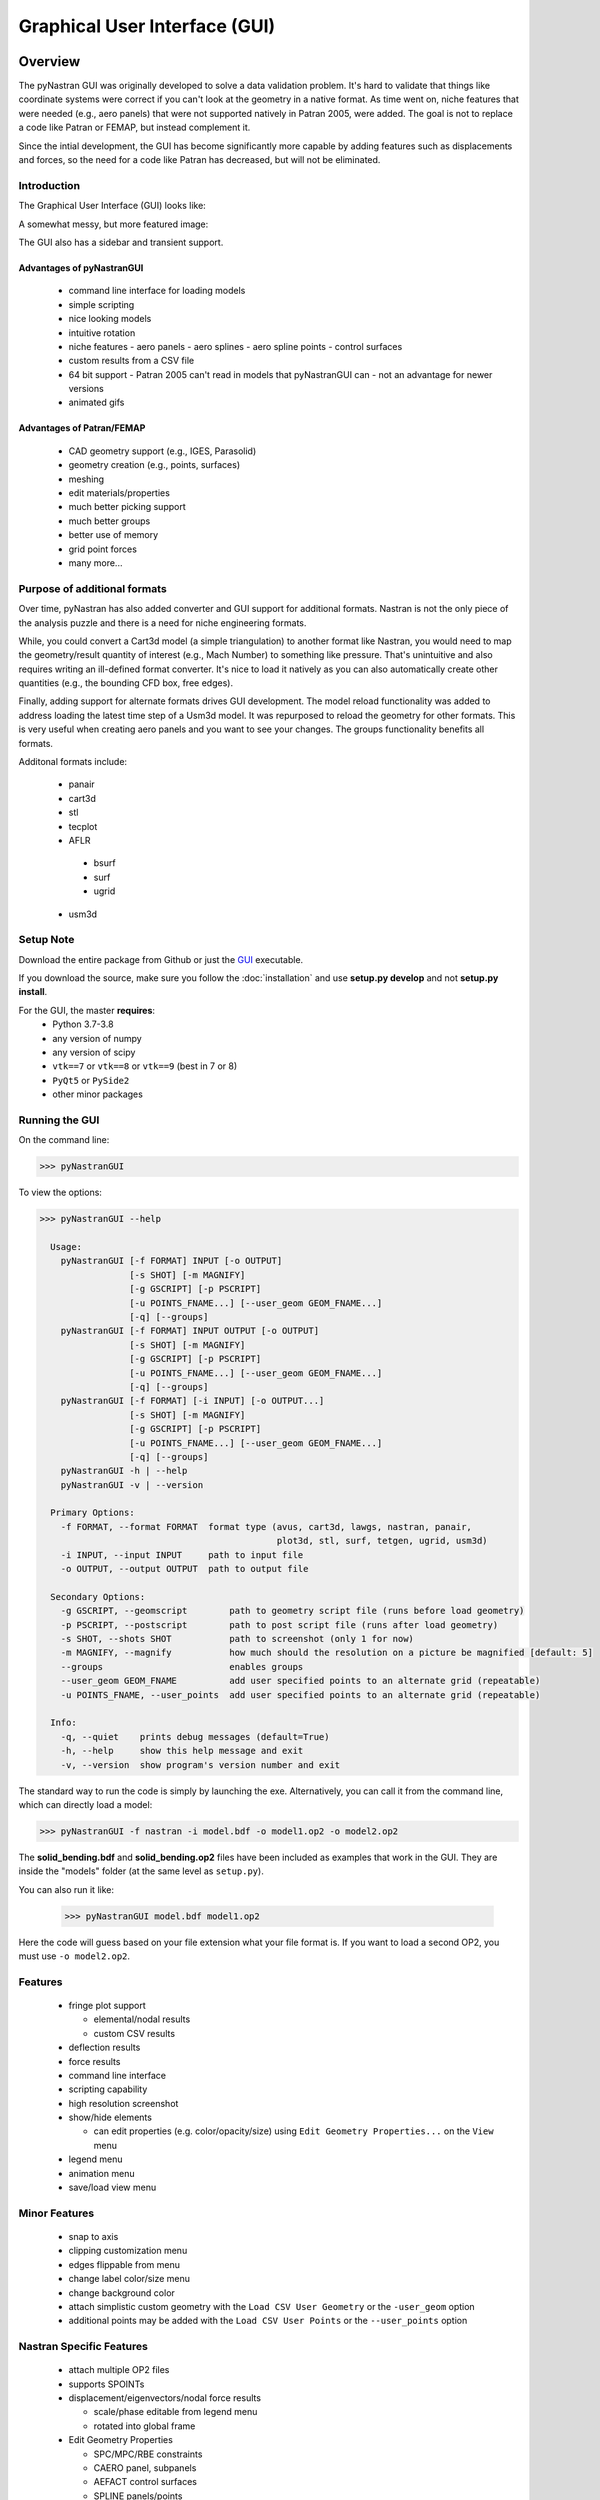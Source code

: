 .. _xref-pynastran_gui:

==============================
Graphical User Interface (GUI)
==============================

********
Overview
********

The pyNastran GUI was originally developed to solve a data validation problem.
It's hard to validate that things like coordinate systems were correct if you
can't look at the geometry in a native format.  As time went on, niche features
that were needed (e.g., aero panels) that were not supported natively in
Patran 2005, were added.  The goal is not to replace a code like Patran or
FEMAP, but instead complement it.

Since the intial development, the GUI has become significantly more capable
by adding features such as displacements and forces, so the need for a code like
Patran has decreased, but will not be eliminated.

Introduction
============

The Graphical User Interface (GUI) looks like:

.. image:: ../../../pyNastran/gui/images/qt.png

A somewhat messy, but more featured image:

.. image:: ../../../pyNastran/gui/images/eigenvectors_groups_legend.png

The GUI also has a sidebar and transient support.



Advantages of pyNastranGUI
--------------------------
 - command line interface for loading models
 - simple scripting
 - nice looking models
 - intuitive rotation
 - niche features
   - aero panels
   - aero splines
   - aero spline points
   - control surfaces
 - custom results from a CSV file
 - 64 bit support
   - Patran 2005 can't read in models that pyNastranGUI can
   - not an advantage for newer versions
 - animated gifs


Advantages of Patran/FEMAP
--------------------------
 - CAD geometry support (e.g., IGES, Parasolid)
 - geometry creation (e.g., points, surfaces)
 - meshing
 - edit materials/properties
 - much better picking support
 - much better groups
 - better use of memory
 - grid point forces
 - many more...


Purpose of additional formats
=============================
Over time, pyNastran has also added converter and GUI support for additional
formats.  Nastran is not the only piece of the analysis puzzle and there is
a need for niche engineering formats.

While, you could convert a Cart3d model (a simple triangulation) to another
format like Nastran, you would need to map the geometry/result quantity of
interest (e.g., Mach Number) to something like pressure.  That's unintuitive
and also requires writing an ill-defined format converter.  It's nice to load
it natively as you can also automatically create other quantities (e.g., the
bounding CFD box, free edges).

Finally, adding support for alternate formats drives GUI development.  The model
reload functionality was added to address loading the latest time step of a Usm3d
model.  It was repurposed to reload the geometry for other formats.  This is very
useful when creating aero panels and you want to see your changes.  The groups
functionality benefits all formats.


Additonal formats include:

   - panair
   - cart3d
   - stl
   - tecplot
   - AFLR
    - bsurf
    - surf
    - ugrid
   - usm3d


Setup Note
==========
Download the entire package from Github or just the `GUI
<https://sourceforge.net/projects/pynastran/files/?source=navbar/>`_ executable.

If you download the source, make sure you follow the :doc:`installation` and use
**setup.py develop** and not **setup.py install**.

For the GUI, the master **requires**:
 - Python 3.7-3.8
 - any version of numpy
 - any version of scipy
 - ``vtk==7`` or ``vtk==8`` or ``vtk==9`` (best in 7 or 8)
 - ``PyQt5`` or ``PySide2``
 - other minor packages


Running the GUI
===============
On the command line:

.. code-block:: console

  >>> pyNastranGUI

To view the options:

.. code-block:: console

  >>> pyNastranGUI --help

    Usage:
      pyNastranGUI [-f FORMAT] INPUT [-o OUTPUT]
                   [-s SHOT] [-m MAGNIFY]
                   [-g GSCRIPT] [-p PSCRIPT]
                   [-u POINTS_FNAME...] [--user_geom GEOM_FNAME...]
                   [-q] [--groups]
      pyNastranGUI [-f FORMAT] INPUT OUTPUT [-o OUTPUT]
                   [-s SHOT] [-m MAGNIFY]
                   [-g GSCRIPT] [-p PSCRIPT]
                   [-u POINTS_FNAME...] [--user_geom GEOM_FNAME...]
                   [-q] [--groups]
      pyNastranGUI [-f FORMAT] [-i INPUT] [-o OUTPUT...]
                   [-s SHOT] [-m MAGNIFY]
                   [-g GSCRIPT] [-p PSCRIPT]
                   [-u POINTS_FNAME...] [--user_geom GEOM_FNAME...]
                   [-q] [--groups]
      pyNastranGUI -h | --help
      pyNastranGUI -v | --version

    Primary Options:
      -f FORMAT, --format FORMAT  format type (avus, cart3d, lawgs, nastran, panair,
                                               plot3d, stl, surf, tetgen, ugrid, usm3d)
      -i INPUT, --input INPUT     path to input file
      -o OUTPUT, --output OUTPUT  path to output file

    Secondary Options:
      -g GSCRIPT, --geomscript        path to geometry script file (runs before load geometry)
      -p PSCRIPT, --postscript        path to post script file (runs after load geometry)
      -s SHOT, --shots SHOT           path to screenshot (only 1 for now)
      -m MAGNIFY, --magnify           how much should the resolution on a picture be magnified [default: 5]
      --groups                        enables groups
      --user_geom GEOM_FNAME          add user specified points to an alternate grid (repeatable)
      -u POINTS_FNAME, --user_points  add user specified points to an alternate grid (repeatable)

    Info:
      -q, --quiet    prints debug messages (default=True)
      -h, --help     show this help message and exit
      -v, --version  show program's version number and exit


The standard way to run the code is simply by launching the exe.
Alternatively, you can call it from the command line, which can directly
load a model:

.. code-block:: console

  >>> pyNastranGUI -f nastran -i model.bdf -o model1.op2 -o model2.op2

The **solid_bending.bdf** and **solid_bending.op2** files have been included
as examples that work in the GUI.  They are inside the "models" folder
(at the same level as ``setup.py``).

You can also run it like:

  >>> pyNastranGUI model.bdf model1.op2

Here the code will guess based on your file extension what your file format is.
If you want to load a second OP2, you must use ``-o model2.op2``.

Features
========
 * fringe plot support

   * elemental/nodal results
   * custom CSV results

 * deflection results
 * force results

 * command line interface
 * scripting capability
 * high resolution screenshot
 * show/hide elements

   * can edit properties (e.g. color/opacity/size) using
     ``Edit Geometry Properties...`` on the ``View`` menu

 * legend menu
 * animation menu
 * save/load view menu

Minor Features
==============
 * snap to axis
 * clipping customization menu
 * edges flippable from menu
 * change label color/size menu
 * change background color
 * attach simplistic custom geometry with the ``Load CSV User Geometry`` or the ``-user_geom`` option
 * additional points may be added with the ``Load CSV User Points`` or the ``--user_points`` option


Nastran Specific Features
=========================
 * attach multiple OP2 files
 * supports SPOINTs
 * displacement/eigenvectors/nodal force results

   * scale/phase editable from legend menu
   * rotated into global frame

 * Edit Geometry Properties

   * SPC/MPC/RBE constraints
   * CAERO panel, subpanels
   * AEFACT control surfaces
   * SPLINE panels/points
   * bar/beam orientation vectors
   * CONM2


BDF Requirements
================
 * Entire model can be cross-referenced
 * Same requirements as BDF (include an executive/case control deck, define
   all cross-referenced cards, etc.)


Versioning Note
---------------
The GUI download is typically newer than the latest release version.

Additional Formats
==================
Some of the results include:

   * **Nastran** ASCII input (\*.bdf, \*.nas, \*.dat, \*.pch, \*.ecd); binary output (\*.op2)

     * geometry

        * node ID
        * element ID
        * property ID
        * material ID
        * thickness
        * normal
        * shell offset
        * PBAR/PBEAM/PBARL/PBEAML type
        * element quality (min/max interior angle, skew angle, taper ratio, area ratio)

     * real results
         * stress, strain
         * displacement, eigenvector, temperature, SPC forces, MPC forces, load vector
     * complex results
         * displacement, eigenvector

   * **Cart3d** ASCII/binary input (\*.tri); ASCII output (\*.triq)

     * Node ID
     * Element ID
     * Region
     * Cp, p, U, V, W, E, rho, rhoU, rhoV, rhoW, rhoE, Mach
     * Normal

   * **LaWGS** input (\*.wgs)

   * **Panair** input (\*.inp); output (agps, \*.out)

     * Patch ID
     * Normal X/Y/Z
     * Centroid X/Y/Z
     * Area
     * Node X/Y/Z
     * Cp

   * **STL** ASCII/binary input (\*.stl)

     * Normal X/Y/Z

   * **Tetgen** input (\*.smesh)

   * **Usm3d** surface input (\*.front, \*.cogsg); volume input (\*.cogsg); volume output (\*.flo)

     * Boundary Condition Region
     * Node ID
     * Cp, Mach, T, U, V, W, p, rhoU


*****************
Features Overview
*****************

Edit Geometry Properties
========================
The View -> "Edit Geometry Properties" menu brings up:

.. image:: ../../../pyNastran/gui/images/edit_geometry_properties.png

This menu allows you to edit the opacity, line width, point size, show/hide various
things associated with the model.  The geometry auto-updates when changes are made.


Modify Legend
=============
The View -> "Modify Legend" menu brings up:

.. image:: ../../../pyNastran/gui/images/legend.png

This menu allows you to edit the max/min values of the legend as well as the orientation,
number format (e.g. float precision) and deflection scale.  Defaults are stored, so
they may always be gone back to.  The geometry will update when Apply/OK is clicked.
OK/Cancel will close the window.

Animation Menu
==============

The animation menu is a sub-menu found on the ``legend menu``.
Hover over the cells for more information.

Animation of Displacment/Mode Shapes (Animate Scale)
----------------------------------------------------
You must load the animation menu when a displacement-like result is active.
You may then change to a scalar result to show during the animation.  For the
following SOL 101 static deflection result, **Animate Scale** is used to scale
the current result (Displacement).  The ``iCase`` value corresponds to
case that is currently active (Displacement) and is automatically populated when
you click the ``Create Animation`` button from the Legend menu.

If you would like to plot a separate result (e.g., Node ID), switch to that
result.  The iCase value will not change.  When you click ``Run All``, the ``iCase``
value is pulled and the deflection shape is calculated.  Make sure you actually
have a deflected geometry.

.. image:: ../../../pyNastran/gui/images/animation_menu_scale.png

In your output folder, you will find:

.. image:: ../../../pyNastran/gui/images/solid_bending.gif

If the file is too big, shrink the size of the window.  Make the max deflection of
the image fill the screen.  Leave minimal whitespace.

.. note:: If unlickling ``Repeat?`` doesn't disable gif looping, upgrade ``imageio``.


Animation of Complex Mode Shapes (Animate Phase)
------------------------------------------------

Complex Mode Shapes are simple and similar to the ``Animate Scale`` option.
Here, the phase angle sweeps from 0 to 360 degrees.  Note that this option only
shows up when you have a complex result for ``iCase``.

.. image:: ../../../pyNastran/gui/images/animation_menu_freq.png


Animation of Time/Frequency/Load Step Results (Animate Time)
------------------------------------------------------------
This option is recommended only for constant time/frequency/load step results.
It is now necessary to learn how to set ``iCase``.  In the ``Application log``, you'll see:

.. code-block:: console

  COMMAND: fname=gui_qt_common.pyc lineNo=316 cycle_results(case=10)

Check your first (assume 10), second (assume 11), and final time step (assume 40)
for their ``iCase`` values.

For deflection results loaded from an OP2, the ``iCase Delta`` will be 1, but
depending on the frame rate and total time you want, you can skip steps.

.. image:: ../../../pyNastran/gui/images/animation_menu_time.png

Note that there is currently no way to plot a transient result other than the deflection
unless you want to use scripting.


Preferences Menu
================
The preferences menu allows you to change various settings.  These will be remembered
when you load model again.  The menu looks like:

.. image:: ../../../pyNastran/gui/images/preferences_menu.png

Hover over the cells for more information.


Picking Results
===============
Click on the ``Probe`` button to activate probing.  Now click on a node/element.
A label will appear .  This label will appear at the centroid of an elemental result
or the closest node to the selected location.  The value for the current result
quantity will appear on the model.  You can also press the ``p`` button.

.. image:: ../../../pyNastran/gui/images/picking_results.png

For "NodeID", the xyz of the selcted point and the node in global XYZ space will be shown.
Labels may be cleared from the ``View`` menu.
Text color may also be changed from the ``View -> Preferences`` menu.

Note that for line elements, you need to be very accurate with your picking.
Zooming in does not help with picking like it does for shells.


Focal Point
===========
Click the following button and click on the rotation center point of the model.
The model will now rotate around that point.

.. image:: ../../../pyNastran/gui/icons/trotation_center.png

Alternatively, hover over the point and press the ``f`` key.


Model Clipping
==============
Clipping let's you see "into" the model.

.. image:: ../../../pyNastran/gui/images/clipping.png

Zoom in and hover over an element and press the ``f`` key.
The model will pan and now rotate around that point.
Continue to hold ``f`` while the model recenters.
Eventually, the frame will clip.
Reset the view by clicking the Undo-looking arrow at the top.

**Note that clipping currently doesn't work...**


Modify Groups
=============
The View -> "Modify Groups" menu brings up:

.. image:: ../../../pyNastran/gui/images/modify_groups1.png

Had you first clicked View -> "Create Groups by Property ID", you'd get:

.. image:: ../../../pyNastran/gui/images/modify_groups2.png

Add/Remove use the "Patran-style" syntax:

.. code-block :: console

    # elements 1 to 10 inclusive
    1:10

    # elements 100 to the end
    100:#

    # every other element 1 to 11 - 1, 3, 5, 7, 9, 11
    1:11:2

The name of the group may also be changed, but duplicate names are not allowed.
The "main" group is the entire geometry.

The bolded/italicized text indicates the group that will be displayed to the screen.
The defaults will be updated when you click ``Set As Main``.  This will also update
the bolded/italicided group.


Camera Views
============
The eyeball icon brings up a camera view.  You can set and save multiple camera views.
Additionally, views are written out for scripting.
You can script an external optimization process and take pictures every so many steps.

.. image:: ../../../pyNastran/gui/images/camera_views.png


User Points
===========

User points allow you to load a CSV of xyz points.
These may be loaded from within the GUI or from the command line.

.. code-block:: console

    # x, y, z
    1.0, 2.0, 3.0
    4.0, 5.0, 6.0

These will show up as points in the GUI with your requested filename.


User Geometry
=============

User geometry is an attempt at creating a simple file format for defining geometry.
This may be loaded from the command line.  The structure will probably change.

The geometry may be modified from the ``Edit Geometry Properties`` menu.

.. code-block:: console

    # all supported cards
    #  - GRID
    #  - BAR
    #  - TRI
    #  - QUAD
    #
    # doesn't support:
    #  - solid elements
    #  - element properties
    #  - custom colors
    #  - coordinate systems
    #  - materials
    #  - loads
    #  - results

    #    id  x    y    z
    GRID, 1, 0.2, 0.3, 0.3
    GRID, 2, 1.2, 0.3, 0.3
    GRID, 3, 2.2, 0.3, 0.3
    GRID, 4, 5.2, 0.3, 0.3
    grid, 5, 5.2, 1.3, 2.3  # case insensitive

    #    ID, nodes
    BAR,  1, 1, 2
    TRI,  2, 1, 2, 3
    # this is a comment

    QUAD, 3, 1, 5, 3, 4
    QUAD, 4, 1, 2, 3, 4  # this is after a blank line


Custom Scalar Results
=====================
Custom Elemental/Nodal CSV/TXT file results may be loaded.  The order and
length is important.  Results must be in nodal/elemental sorted order.
The following example has 3 scalar values with 2 locations.  The
corresponding model must have **ONLY** two nodes.  By default, all results
must be floatable (e.g., no NaN values).

.. code-block:: console

      # element_id, x,   y, z
      1,            1.0, 2, 3.0
      2,            4.0, 5, 6.0

.. code-block:: console

      # element_id  x    y  z
      1             1.0  2  3.0
      2             4.0  5  6.0


You may also assign result types.

.. code-block:: console

      # element_id(%i), x(%f), y(%i), z(%f)
      1,                1.0,     2,     3.0
      2,                4.0,     5,     6.0

Custom Deflection Results
=========================
Custom Elemental/Nodal CSV/TXT file results may be loaded.  The order and
length is important.  Results must be in nodal/elemental sorted order.
The following example has 3 scalar values with 2 locations.  The model must
have **only** two nodes.

.. code-block:: console

      # result_name
      1.0     2     3.0
      2.0     5     6.0

Custom Results Specific Buttons
===============================
Nastran Static/Dynamic Aero solutions require custom cards that create
difficult to view, difficult to validate geometry.  The pyNastranGUI
aides in creating models.  The CAERO panels are seen when a model is loaded:

.. image:: ../../../pyNastran/gui/images/caero.png

Additionally, by clicking the ``Toggle CAERO Subpanels`` button,
the subpanels may be seen:

.. image:: ../../../pyNastran/gui/images/caero_subpanels.png

Additionally, flaps are shown from within the GUI.  SPLINE surfaces
are also generated and may be seen on the ``View`` -> ``Edit Geometry Properties``
menu.

*********
Scripting
*********
GUI commands are logged to the window with their call signature.
Scripting may be used to call any function in the GUI class.
Most of these commands are written to the ``COMMAND`` output.

For example, you can:

 - load geometry
 - load results
 - plot unsupported result types
 - custom animations of mode shapes
 - high resolution screenshots
 - model introspection
 - create custom annotations


Using the scripting menu
========================
The scripting menu allows for custom code and experimentation to be written
without loading a script from a file.  All valid Python is accepted.
Scripting commands should start with ``self.`` as they're left off from the menu.
Local variables do not need this.


Command line scripting
======================
``geomscript`` runs after the load_geometry method, while
``postscript`` runs after load_results has been performed

.. code-block :: python

    import sys
    self.on_take_screenshot('solid_bending.png', magnify=5)
    sys.exit()

.. code-block :: console

    >>> pyNastranGUI solid_bending.bdf solid_bending.op2 --postscript take_picture.py


High Resolution Screenshots
===========================

Option #1
---------

.. code-block:: python

    self.on_take_screenshot('solid_bending.png', magnify=5)

Option #2
---------

On the ``View`` -> ``Preferences`` menu, change **Screenshot Magnify** and click **Apply**.
Now take a screenshot.
